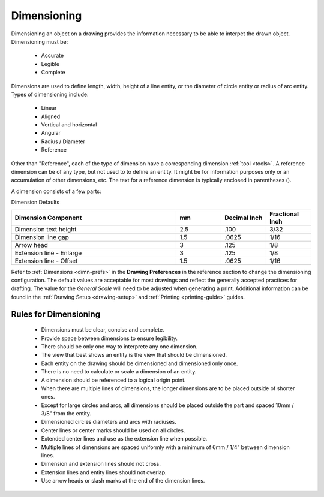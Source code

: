 .. User Manual, LibreCAD v2.2.x


.. _dimensioning:

Dimensioning
============

Dimensioning an object on a drawing provides the information necessary to be able to interpet the drawn object. Dimensioning must be:

   - Accurate
   - Legible
   - Complete

Dimensions are used to define length, width, height of a line entity, or the diameter of circle entity or radius of arc entity.  Types of dimensioning include:

   - Linear
   - Aligned
   - Vertical and horizontal
   - Angular
   - Radius / Diameter
   - Reference


Other than "Reference", each of the type of dimension have a corresponding dimension :ref:`tool <tools>`.  A reference dimension can be of any type, but not used to to define an entity.  It might be for information purposes only or  an accumulation of other dimensions, etc.  The text for a reference dimension is typically enclosed in parentheses ().

A dimension consists of a few parts:

.. figure:: /images/dimnDesc.png
    :width: 1441px
    :height: 504px
    :align: right
    :scale: 50
    :alt: Dimension parts

Dimension Defaults

.. csv-table:: 
   :widths: 55, 15, 15, 15
   :header-rows: 1
   :stub-columns: 0

    "Dimension Component", "mm", "Decimal Inch", "Fractional Inch"
    "Dimension text height", "2.5", ".100", "3/32"
    "Dimension line gap", "1.5", ".0625", "1/16"
    "Arrow head", "3", ".125", "1/8"
    "Extension line - Enlarge", "3", ".125", "1/8"
    "Extension line - Offset", "1.5", ".0625", "1/16"


Refer to :ref:`Dimensions <dimn-prefs>` in the **Drawing Preferences** in the reference section to change the dimensioning configuration.  The default values are acceptable for most drawings and reflect the generally accepted practices for drafting.  The value for the *General Scale* will need to be adjusted when generating a print.  Additional information can be found in the :ref:`Drawing Setup <drawing-setup>` and :ref:`Printing <printing-guide>` guides.


Rules for Dimensioning
----------------------

   - Dimensions must be clear, concise and complete.
   - Provide space between dimensions to ensure legibility.
   - There should be only one way to interprete any one dimension.
   - The view that best shows an entity is the view that should be dimensioned.
   - Each entity on the drawing should be dimensioned and dimensioned only once.
   - There is no need to calculate or scale a dimension of an entity.
   - A dimension should be referenced to a logical origin point.
   - When there are multiple lines of dimensions, the longer dimensions are to be placed outside of shorter ones.
   - Except for large circles and arcs, all dimensions should be placed outside the part and spaced 10mm / 3/8" from the entity.
   - Dimensioned circles diameters and arcs with radiuses.
   - Center lines or center marks should be used on all circles.
   - Extended center lines and use as the extension line when possible.
   - Multiple lines of dimensions are spaced uniformly with a minimum of 6mm / 1/4” between dimension lines.
   - Dimension and extension lines should not cross.
   - Extension lines and entity lines should not overlap.
   - Use arrow heads or slash marks at the end of the dimension lines.

